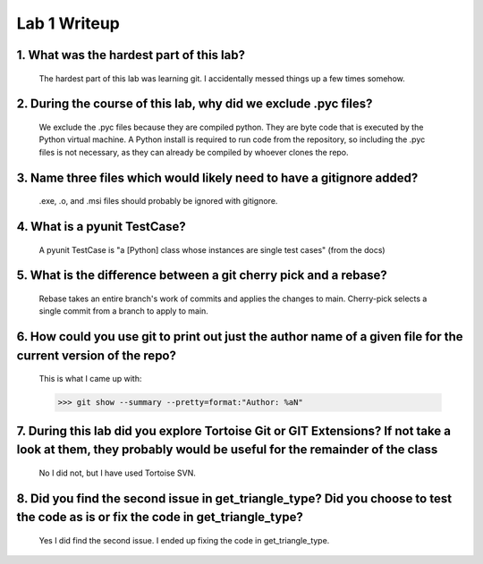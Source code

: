 =============
Lab 1 Writeup
=============

1. What was the hardest part of this lab?
-----------------------------------------

    The hardest part of this lab was learning git. I accidentally messed things up a few times somehow.

2. During the course of this lab, why did we exclude .pyc files?
----------------------------------------------------------------

    We exclude the .pyc files because they are compiled python. They are byte code that is
    executed by the Python virtual machine. A Python install is required to run code
    from the repository, so including the .pyc files is not necessary, as they can already
    be compiled by whoever clones the repo.

3. Name three files which would likely need to have a gitignore added?
----------------------------------------------------------------------

    .exe, .o, and .msi files should probably be ignored with gitignore.

4. What is a pyunit TestCase?
-----------------------------

    A pyunit TestCase is "a [Python] class whose instances are single test cases" (from the docs)

5. What is the difference between a git cherry pick and a rebase?
-----------------------------------------------------------------

    Rebase takes an entire branch's work of commits and applies the changes to main.
    Cherry-pick selects a single commit from a branch to apply to main.

6. How could you use git to print out just the author name of a given file for the current version of the repo?
--------------------------------------------------------------------------------

    This is what I came up with:

    >>> git show --summary --pretty=format:"Author: %aN"

7. During this lab did you explore Tortoise Git or GIT Extensions? If not take a look at them, they probably would be useful for the remainder of the class
--------------------------------------------------------------------------------

    No I did not, but I have used Tortoise SVN.

8. Did you find the second issue in get_triangle_type? Did you choose to test the code as is or fix the code in get_triangle_type?
--------------------------------------------------------------------------------

    Yes I did find the second issue. I ended up fixing the code in get_triangle_type.